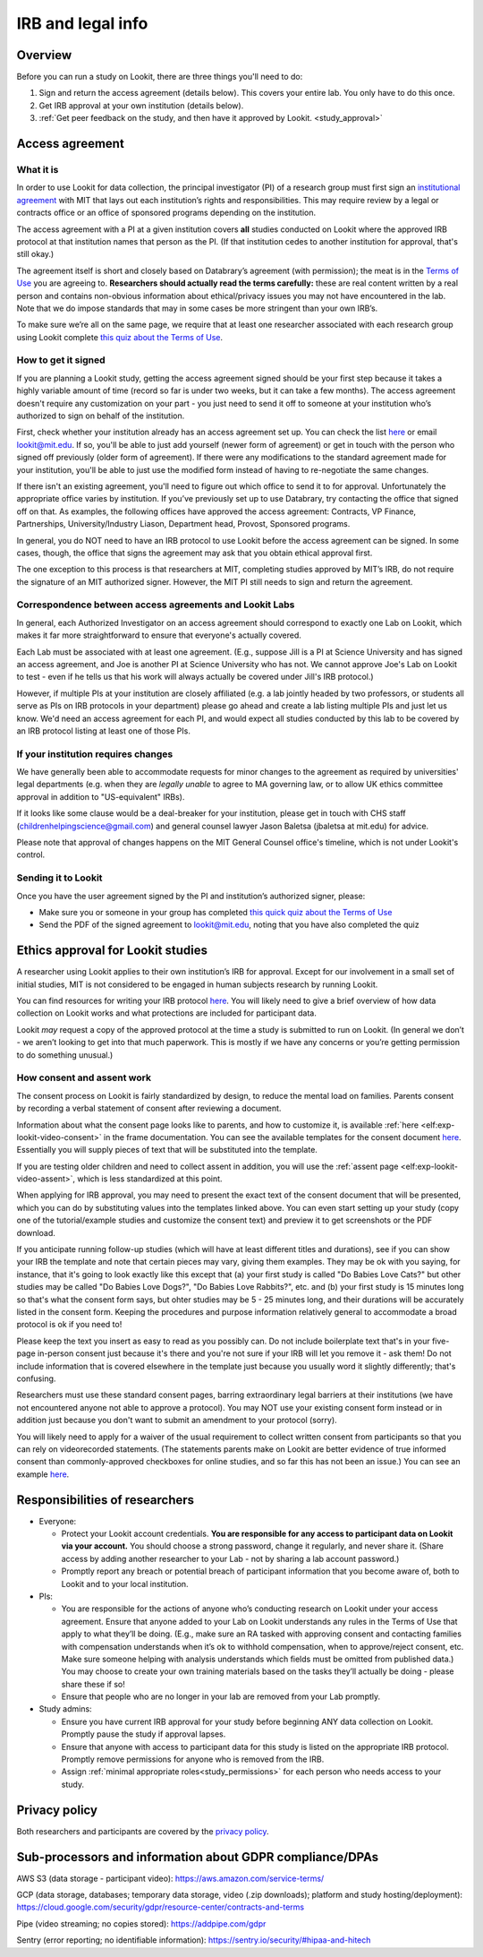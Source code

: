 .. _legal:

IRB and legal info
====================================

Overview
---------

Before you can run a study on Lookit, there are three things you'll need to do:

1) Sign and return the access agreement (details below). This covers your entire lab. You only have to do this once.

2) Get IRB approval at your own institution (details below).

3) :ref:`Get peer feedback on the study, and then have it approved by Lookit. <study_approval>`

Access agreement
----------------------

What it is
~~~~~~~~~~

In order to use Lookit for data collection, the principal investigator (PI) of a research group must first sign
an `institutional 
agreement <https://github.com/lookit/research-resources/blob/master/Legal/Lookit%20Institutional%20Agreement.pdf>`__
with MIT that lays out each institution’s rights and responsibilities.
This may require review by a legal or contracts office or an office of
sponsored programs depending on the institution.

The access agreement with a PI at a given institution covers **all** studies conducted on Lookit where the approved IRB protocol at that institution names that person as the PI. (If that institution cedes to another institution for approval, that's still okay.)

The agreement itself is short and closely based on Databrary’s agreement
(with permission); the meat is in the `Terms of
Use <https://lookit.mit.edu/termsofuse/>`__ you are agreeing to.
**Researchers should actually read the terms carefully:** these are real content
written by a real person and contains non-obvious information about
ethical/privacy issues you may not have encountered in the lab. Note
that we do impose standards that may in some cases be more stringent
than your own IRB’s.

To make sure we’re all on the same page, we require that at least one
researcher associated with each research group using Lookit complete `this quiz
about the Terms of Use <https://forms.gle/Eom9bTERGcc2EcY86>`__.

How to get it signed
~~~~~~~~~~~~~~~~~~~~

If you are planning a Lookit study, getting the access agreement signed
should be your first step because it takes a highly variable amount of
time (record so far is under two weeks, but it can take a few months). The access agreement doesn't require any customization on your part - you just need to send it off to someone at your institution who’s authorized to sign on behalf of the institution.

First, check whether your institution already has an access agreement set up. You can  check the list `here <https://lookit.mit.edu/scientists/>`__ or email lookit@mit.edu. If so, you'll be able to just add yourself (newer form of agreement) or get in touch with the person who signed off previously (older form of agreement). If there were any modifications to the standard agreement made for your institution, you'll be able to just use the modified form instead of having to re-negotiate the same changes.

If there isn't an existing agreement, you'll need to figure out which office to send it to for approval. Unfortunately the appropriate office varies by institution. If you’ve previously set up to use Databrary, try contacting the office that signed off on that. As examples, the following offices have approved the access agreement: Contracts, VP Finance, Partnerships, University/Industry Liason, Department head, Provost, Sponsored programs. 

In general, you do NOT need to have an IRB protocol to use Lookit before the access  agreement can be signed. In some cases, though, the office that signs the agreement may ask that you obtain ethical approval first.

The one exception to this process is that researchers at MIT, completing studies approved by MIT’s IRB, do not require the signature of an MIT authorized signer. However, the MIT PI still needs to sign and return the agreement.


Correspondence between access agreements and Lookit Labs
~~~~~~~~~~~~~~~~~~~~~~~~~~~~~~~~~~~~~~~~~~~~~~~~~~~~~~~~~

In general, each Authorized Investigator on an access agreement should correspond to exactly one Lab on Lookit, which makes it far more straightforward to ensure that everyone's actually covered.

Each Lab must be associated with at least one agreement. (E.g., suppose Jill is a PI at Science University and has signed an access agreement, and Joe is another PI at Science University who has not. We cannot approve Joe's Lab on Lookit to test - even if he tells us that his work will always actually be covered under Jill's IRB protocol.)

However, if multiple PIs at your institution are closely affiliated (e.g. a lab jointly headed by two professors, or students all serve as PIs on IRB protocols in your department) please go ahead and create a lab listing multiple PIs and just let us know. We'd need an access agreement for each PI, and would expect all studies conducted by this lab to be covered by an IRB protocol listing at least one of those PIs.

If your institution requires changes
~~~~~~~~~~~~~~~~~~~~~~~~~~~~~~~~~~~~

We have generally been able to accommodate requests for minor changes to
the agreement as required by universities' legal departments (e.g. when they are *legally 
unable* to agree to MA governing law, or to allow UK ethics committee approval in addition 
to "US-equivalent" IRBs). 

If it looks like some clause would be a deal-breaker for your
institution, please get in touch with CHS staff (childrenhelpingscience@gmail.com) and general
counsel lawyer Jason Baletsa (jbaletsa at mit.edu) for advice. 

Please note that approval of changes happens on the MIT General Counsel office's 
timeline, which is not under Lookit's control. 

Sending it to Lookit
~~~~~~~~~~~~~~~~~~~~

Once you have the user agreement signed by the PI and institution’s
authorized signer, please: 

- Make sure you or someone in your group has completed `this quick quiz about the Terms of Use <https://forms.gle/Eom9bTERGcc2EcY86>`__ 
- Send the PDF of the signed agreement to lookit@mit.edu, noting that you have also completed the quiz

.. _irb:

Ethics approval for Lookit studies
------------------------------------

A researcher using Lookit applies to their own institution’s IRB for
approval. Except for our involvement in a small set of initial studies,
MIT is not considered to be engaged in human subjects research by
running Lookit.

You can find resources for writing your IRB protocol 
`here <https://github.com/lookit/research-resources/tree/master/Legal>`__. You will likely need to give a brief overview of how data collection on Lookit works and what protections are included for participant data.

Lookit *may* request a copy of the approved protocol at the time a study
is submitted to run on Lookit. (In general we don’t - we aren’t looking
to get into that much paperwork. This is mostly if we have any concerns
or you’re getting permission to do something unusual.)

How consent and assent work
~~~~~~~~~~~~~~~~~~~~~~~~~~~~

The consent process on Lookit is fairly standardized by design, to reduce the mental load on families. Parents consent by recording a verbal statement of consent after reviewing a document.

Information about what the consent page looks like to parents, and how to customize it, is available :ref:`here <elf:exp-lookit-video-consent>` in the frame documentation. You can see the available templates for the consent document `here <https://github.com/lookit/research-resources/tree/master/Legal>`__. Essentially you will supply pieces of text that will be substituted into the template. 

If you are testing older children and need to collect assent in addition, you will use the
:ref:`assent page <elf:exp-lookit-video-assent>`, which is less standardized at this point. 

When applying for IRB approval, you may need to present the exact text of the consent document that will be presented, which you can do by substituting values into the templates linked above. You can even start setting up your study (copy one of the tutorial/example studies and customize the consent text) and preview it to get screenshots or the PDF download. 

If you anticipate running follow-up studies (which will have at least different titles and durations), see if you can show your IRB the template and note that certain pieces may vary, giving them examples. They may be ok with you saying, for instance, that it's going to look exactly like this except that (a) your first study is called "Do Babies Love Cats?" but other studies may be called "Do Babies Love Dogs?", "Do Babies Love Rabbits?", etc. and (b) your first study is 15 minutes long so that's what the consent form says, but ohter studies may be 5 - 25 minutes long, and their durations will be accurately listed in the consent form. Keeping the procedures and purpose information relatively general to accommodate a broad protocol is ok if you need to!

Please keep the text you insert as easy to read as you possibly can. Do not include boilerplate text that's in your five-page in-person consent just because it's there and you're not sure if your IRB will let you remove it - ask them! Do not include information that is covered elsewhere in the template just because you usually word it slightly differently; that's confusing. 

Researchers must use these standard consent pages, barring extraordinary legal barriers at their institutions (we have not encountered anyone not able to approve a protocol). You may NOT use your existing consent form instead or in addition just because you don't want to submit an amendment to your protocol (sorry). 

You will likely need to apply for a waiver of the usual requirement to collect written
consent from participants so that you can rely on videorecorded statements. (The statements parents make on Lookit are better evidence of true informed consent than commonly-approved checkboxes for online studies, and so far this has not been an issue.)
You can see an example `here <https://github.com/lookit/research-resources/tree/master/Legal>`__.

Responsibilities of researchers
--------------------------------

-  Everyone:

   -  Protect your Lookit account credentials. **You are responsible for
      any access to participant data on Lookit via your account.** You
      should choose a strong password, change it regularly, and never
      share it. (Share access by adding another researcher to your Lab -
      not by sharing a lab account password.)
   -  Promptly report any breach or potential breach of participant
      information that you become aware of, both to Lookit and to your
      local institution.

-  PIs:

   -  You are responsible for the actions of anyone who’s conducting
      research on Lookit under your access agreement. Ensure that anyone
      added to your Lab on Lookit understands any rules in the Terms of
      Use that apply to what they’ll be doing. (E.g., make sure an RA
      tasked with approving consent and contacting families with
      compensation understands when it’s ok to withhold compensation,
      when to approve/reject consent, etc. Make sure someone helping
      with analysis understands which fields must be omitted from
      published data.) You may choose to create your own training
      materials based on the tasks they’ll actually be doing - please
      share these if so!
   -  Ensure that people who are no longer in your lab are removed from
      your Lab promptly.

-  Study admins:

   -  Ensure you have current IRB approval for your study before
      beginning ANY data collection on Lookit. Promptly pause the study
      if approval lapses.
   -  Ensure that anyone with access to participant data for this study
      is listed on the appropriate IRB protocol. Promptly remove
      permissions for anyone who is removed from the IRB.
   -  Assign :ref:`minimal appropriate roles<study_permissions>` for each person who needs 
      access to your study.

Privacy policy
-----------------

Both researchers and participants are covered by the `privacy
policy <https://lookit.mit.edu/privacy/>`__.

Sub-processors and information about GDPR compliance/DPAs
-----------------------------------------------------------

AWS S3 (data storage - participant video):
https://aws.amazon.com/service-terms/

GCP (data storage, databases; temporary data storage, video (.zip
downloads); platform and study hosting/deployment):
https://cloud.google.com/security/gdpr/resource-center/contracts-and-terms

Pipe (video streaming; no copies stored): https://addpipe.com/gdpr

Sentry (error reporting; no identifiable information):
https://sentry.io/security/#hipaa-and-hitech
